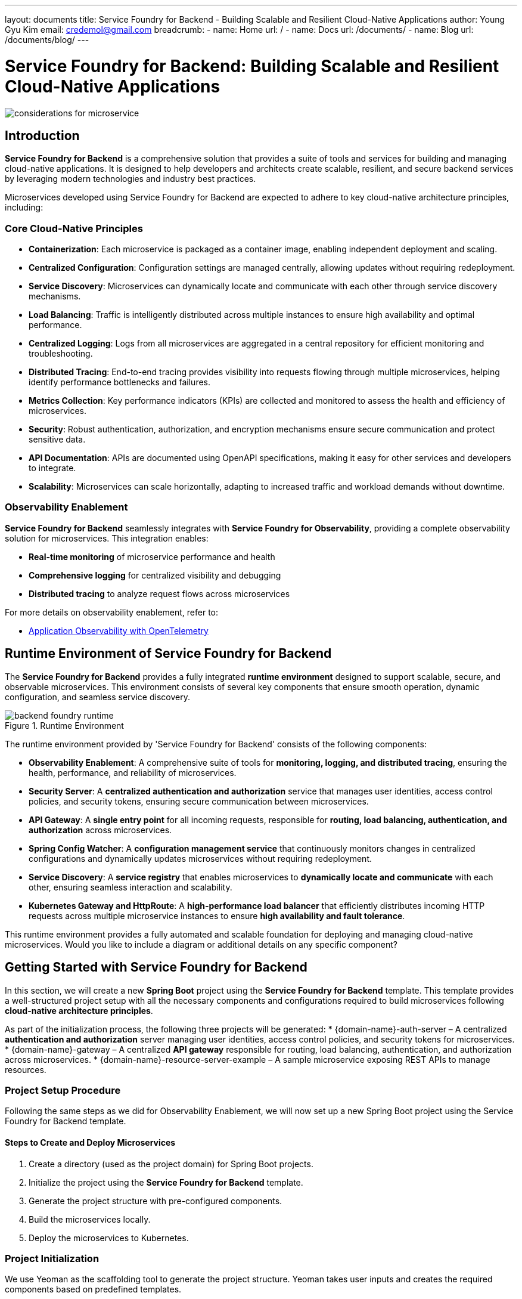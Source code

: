 ---
layout: documents
title: Service Foundry for Backend - Building Scalable and Resilient Cloud-Native Applications
author: Young Gyu Kim
email: credemol@gmail.com
breadcrumb:
  - name: Home
    url: /
  - name: Docs
    url: /documents/
  - name: Blog
    url: /documents/blog/
---
// docs/service-foundry/03.backend-foundry/index.adoc

= Service Foundry for Backend: Building Scalable and Resilient Cloud-Native Applications

:imagesdir: images

[.img-wide]
image::considerations-for-microservice.png[]

== Introduction

**Service Foundry for Backend** is a comprehensive solution that provides a suite of tools and services for building and managing cloud-native applications. It is designed to help developers and architects create scalable, resilient, and secure backend services by leveraging modern technologies and industry best practices.

Microservices developed using Service Foundry for Backend are expected to adhere to key cloud-native architecture principles, including:

=== Core Cloud-Native Principles

 * **Containerization**: Each microservice is packaged as a container image, enabling independent deployment and scaling.
 * **Centralized Configuration**: Configuration settings are managed centrally, allowing updates without requiring redeployment.
 * **Service Discovery**: Microservices can dynamically locate and communicate with each other through service discovery mechanisms.
 * **Load Balancing**: Traffic is intelligently distributed across multiple instances to ensure high availability and optimal performance.
 * **Centralized Logging**: Logs from all microservices are aggregated in a central repository for efficient monitoring and troubleshooting.
 * **Distributed Tracing**: End-to-end tracing provides visibility into requests flowing through multiple microservices, helping identify performance bottlenecks and failures.
 * **Metrics Collection**: Key performance indicators (KPIs) are collected and monitored to assess the health and efficiency of microservices.
 * **Security**: Robust authentication, authorization, and encryption mechanisms ensure secure communication and protect sensitive data.
 * **API Documentation**: APIs are documented using OpenAPI specifications, making it easy for other services and developers to integrate.
 * **Scalability**: Microservices can scale horizontally, adapting to increased traffic and workload demands without downtime.

=== Observability Enablement

**Service Foundry for Backend** seamlessly integrates with **Service Foundry for Observability**, providing a complete observability solution for microservices. This integration enables:

 * **Real-time monitoring** of microservice performance and health
 * **Comprehensive logging** for centralized visibility and debugging
 * **Distributed tracing** to analyze request flows across microservices

For more details on observability enablement, refer to:

* https://www.linkedin.com/pulse/application-observability-opentelemetry-young-gyu-kim-xbyic/[Application Observability with OpenTelemetry]


== Runtime Environment of Service Foundry for Backend

The **Service Foundry for Backend** provides a fully integrated **runtime environment** designed to support scalable, secure, and observable microservices. This environment consists of several key components that ensure smooth operation, dynamic configuration, and seamless service discovery.

.Runtime Environment
[.img-wide]
image::backend-foundry-runtime.png[]


The runtime environment provided by 'Service Foundry for Backend' consists of the following components:

- **Observability Enablement**: A comprehensive suite of tools for **monitoring, logging, and distributed tracing**, ensuring the health, performance, and reliability of microservices.
- **Security Server**: A **centralized authentication and authorization** service that manages user identities, access control policies, and security tokens, ensuring secure communication between microservices.
- **API Gateway**: A **single entry point** for all incoming requests, responsible for **routing, load balancing, authentication, and authorization** across microservices.
- **Spring Config Watcher**: A **configuration management service** that continuously monitors changes in centralized configurations and dynamically updates microservices without requiring redeployment.
- **Service Discovery**: A **service registry** that enables microservices to **dynamically locate and communicate** with each other, ensuring seamless interaction and scalability.
- **Kubernetes Gateway and HttpRoute**: A **high-performance load balancer** that efficiently distributes incoming HTTP requests across multiple microservice instances to ensure **high availability and fault tolerance**.

This runtime environment provides a fully automated and scalable foundation for deploying and managing cloud-native microservices. Would you like to include a diagram or additional details on any specific component?

== Getting Started with Service Foundry for Backend

In this section, we will create a new **Spring Boot** project using the **Service Foundry for Backend** template. This template provides a well-structured project setup with all the necessary components and configurations required to build microservices following **cloud-native architecture principles**.

As part of the initialization process, the following three projects will be generated:
 * {domain-name}-auth-server – A centralized **authentication and authorization** server managing user identities, access control policies, and security tokens for microservices.
 * {domain-name}-gateway – A centralized **API gateway** responsible for routing, load balancing, authentication, and authorization across microservices.
 * {domain-name}-resource-server-example – A sample microservice exposing REST APIs to manage resources.


=== Project Setup Procedure

Following the same steps as we did for Observability Enablement, we will now set up a new Spring Boot project using the Service Foundry for Backend template.

==== Steps to Create and Deploy Microservices

. Create a directory (used as the project domain) for Spring Boot projects.
. Initialize the project using the **Service Foundry for Backend** template.
. Generate the project structure with pre-configured components.
. Build the microservices locally.
. Deploy the microservices to Kubernetes.

=== Project Initialization

We use Yeoman as the scaffolding tool to generate the project structure. Yeoman takes user inputs and creates the required components based on predefined templates.

.Step 1: Create the Project Directory
[source,shell]
----
$ mkdir raincity
----

.Step 2: Initialize the Project Using the Template
[source,shell]
----
$ yo nsa2:backend-foundry init
----

.User inputs during initialization
[source,shell]
----
? Project Domain:  raincity
? Base Domain:  nsalexamy.com  <-- your domain name
? Maven Group ID:  com.company.raincity
? Base Java Package:  com.company.raincity
? Azure Container Registry Name:  my-acr <- your ACR name for storing Docker images


----

This command generates the nsa2-backend-foundry-build-config.yaml file, which stores the configuration settings provided during initialization.

For example, if you specify the values above, the following **Kubernetes Gateway routes** will be created:
 * raincity-auth-server.nsalexamy.com
 * raincity-gateway.nsalexamy.com

These routes allow access to the microservices using their respective domain names.

==== Configuration Files

The initialization process also generates:
* configmap.properties – Stores non-sensitive configuration settings.
* secret.properties – Stores sensitive credentials and secrets.

Both files are mounted as **ConfigMaps** and **Secrets** in the Kubernetes cluster and used to create:
* raincity-configmap – Shared across all microservices for dynamic configuration.
* raincity-secret – Stores sensitive data securely.

These configurations will be discussed further in the section on **Dynamic Configuration using Spring.

=== Generating the Project Structure

After reviewing the configurations, we generate the complete project structure using:

[source,shell]
----
$ yo nsa2:backend-foundry generate
----

To verify the generated files:
[source,shell]
----
# to see what is generated
$ tree -L 1
----

.Generated Project Structure
[source,shell]
----
.
├── build-backend-foundry.sh
├── configmap.properties
├── deploy-backend-foundry.sh
├── helm-charts
├── install-postgresql.sh
├── k8s
├── nsa2-backend-foundry-build-config.yaml
├── raincity-auth-server
├── raincity-gateway
├── raincity-resource-server-example
├── secret.properties
├── undeploy-backend-foundry.sh
└── uninstall-postgresql.sh
----

==== Key Components

 * build-backend-foundry.sh – Script to build microservices and Docker images.
 * deploy-backend-foundry.sh – Script to deploy microservices to **Kubernetes**.
 * undeploy-backend-foundry.sh – Script to remove deployed microservices from Kubernetes.
 * uninstall-postgresql.sh – Script to uninstall PostgreSQL and clean up **Persistent Volumes** (PVC/PV).
 * raincity-auth-server/ – Spring Boot project for the centralized authentication server.
 * raincity-gateway/ – Spring Boot project for the configuration and API gateway.
 * raincity-resource-server-example/ – Sample Spring Boot microservice.


=== Build Microservices locally

To build the microservices and generate the necessary Kubernetes Helm charts, run:

[source,shell]
----
$ ./build-backend-foundry.sh
----

=== Deploying Microservices to Kubernetes

I deploy the microservices to Kubernetes using the following command:

[source,shell]
----
$ ./deploy-backend-foundry.sh
----

==== Deployment process

Deployment Process
 * The script builds Docker images and pushes them to the Azure Container Registry (ACR).
 * It then deploys the microservices to the Kubernetes cluster using Helm charts.
 * The deployment process may take a few minutes until all resources are up and running.
 * All Kubernetes resources will be created under the raincity namespace.

== Load Balancing with Kubernetes Gateway and HttpRoute

Kubernetes Gateway, combined with HttpRoute, provides seamless load balancing and routing for microservices. During deployment, all microservices are automatically registered with the Kubernetes Gateway using HttpRoute resources, ensuring efficient traffic distribution and high availability.


For more details, refer to:

* link:https://www.linkedin.com/pulse/kubernetes-gateway-api-aks-young-gyu-kim-vdhyc/[Kubernetes Gateway API on AKS]

.Load Balancing
[.img-wide]
image::load-balancing.png[]

=== Routing and Load Balancing

During deployment, the HttpRoute resource defines routing rules for handling incoming HTTP requests. You can list the registered routes using:

[source,shell]
----
$ kubectl -n raincity get httproutes
----

.Example Output
[source,shell]
----
# output
NAME                                     HOSTNAMES                                            AGE
raincity-auth-server-route               ["raincity-auth-server.nsalexamy.com"]               12h
raincity-gateway-route                   ["raincity-gateway.nsalexamy.com"]                   12h
raincity-resource-server-example-route   ["raincity-resource-server-example.nsalexamy.com"]   12h
----

=== DNS Configuration for Domain Resolution

To enable domain name resolution, add the following entries to your **DNS server** or **/etc/hosts** file:


[source,text]
----
your-k8s-gateway-ip 		raincity-gateway.nsalexamy.com
your-k8s-gateway-ip 		raincity-auth-server.nsalexamy.com
----

You can retrieve the Kubernetes Gateway IP address using the following command:

[source,shell]
----
$ fqdn$(kubectl get gateway your-k8s-ateway -n your-gateway-namespace -o jsonpath='{.status.addresses[0].value}')

$ dig $fqdn +short
----

Alternatively, use:

[source,shell]
----
$ nslookup $fqdn | grep Address | tail -n 1 | awk '{print $2}'
----

=== Accessing Microservices via Domain Names

Once DNS resolution is configured, you can access microservices using their **domain names**:

[source,shell]
----
$ curl http://raincity-gateway.nsalexamy.com/actuator/health | jq
----

Example Response
[source,shell]
----
# output
{
  "status": "UP",
  "groups": [
    "liveness",
    "readiness"
  ]
}

----

With Kubernetes Gateway and HttpRoute, microservices are efficiently load-balanced, ensuring scalability, high availability, and seamless traffic routing

== OAuth 2.0 Authentication and Authorization

Authentication and authorization in Service Foundry for Backend are managed by a centralized authentication and authorization server, raincity-auth-server. This server is responsible for issuing OAuth 2.0 security tokens to authenticate and authorize requests from both microservices and clients.

=== How it Works

1.	To access a microservice, clients must first obtain an access token from the raincity-auth-server.
2.	The access token is then included in the HTTP request headers to authenticate and authorize the request.
3.	If a client attempts to access a protected microservice (e.g., raincity-resource-server-example) without a valid token, they are automatically redirected to the authentication server to log in.
4.	Once authenticated, an access token is issued, and the client can use it to access microservices securely.


=== Example Access Flow

Test URL(Accessing a Protected Resource)
----
http://raincity-gateway.nsalexamy.com/resource-server/hello
----

Redirected Login Page
----
http://raincity-auth-server.nsalexamy.com/login
----

.Redirected URL
[.img-wide]
image::security-login.png[]

==== Test Credentials

Use the following credentials to authenticate and obtain an access token:

* **Username**: raincityadmin
* **Password**: password


.Resource Server Example
[.img-wide]
image::resource-server-example-1.png[]

=== Backend For Frontend (BFF) Pattern

The **Backend For Frontend (BFF) pattern** is used in the microservices architecture to improve security and streamline authentication.

* Unlike traditional approaches, the **JWT token is not visible** in browser developer tools (e.g., Chrome DevTools).
* Instead, the token is securely stored in the **session store of the raincity-gateway microservice**, ensuring better security and session management.

By leveraging **OAuth 2.0 with the BFF pattern**, the **Service Foundry for Backend** ensures secure, scalable, and seamless authentication across microservices

== Distributed Tracing with Jaeger

All microservices in **Service Foundry for Backend** are instrumented with **Jaeger** for **distributed tracing**. Jaeger, an open-source tracing system, helps monitor, troubleshoot, and analyze the performance of microservices-based applications.

Since we have already invoked the microservices in the previous section, their traces can be viewed in the **Jaeger UI**.

=== Analyzing Traces in Jaeger

* Use raincity-gateway as the service name to search for traces.
* View detailed information, including spans, logs, and tags, to analyze request flows and identify bottlenecks.



==== Example: Searching for Traces

.Searching Traces in Jaeger
[.img-wide]
image::jaeger-1.png[]

==== Example: Viewing Request Flows

Clicking on a trace reveals in-depth details about the request lifecycle, including spans, logs, and execution timelines.

.Viewing Traces, Spans, and Logs
[.img-wide]
image::jaeger-2.png[]

== Centralized Logging with OpenSearch

For centralized log management, all microservices are integrated with **OpenSearch**, an open-source **search and analytics engine** designed for collecting, storing, and analyzing logs at scale.

=== Viewing Logs in OpenSearch

To inspect logs for the **raincity-gateway** microservice, enter the following query in the **DQL search bar** within the **OpenSearch Dashboard**:

----
serviceName:raincity-gateway
----

.Logs Dashboard in OpenSearch
[.img-wide]
image::opensearch-dashboards.png[]

With Jaeger for tracing and OpenSearch for centralized logging, the Service Foundry for Backend provides deep observability, enabling efficient monitoring, troubleshooting, and performance optimization for cloud-native applications.


== Dynamic Configuration with Spring Config Watcher

Spring Config Watcher enables **dynamic configuration updates** for microservices without requiring a restart. It continuously monitors changes in **Kubernetes ConfigMaps and Secrets** and automatically reloads updated configurations in the microservices.

For detailed information, see:

* https://www.linkedin.com/pulse/auto-reload-config-properties-spring-cloud-k8s-watcher-kim-i4nmc/[Auto Reload Config Properties in Spring Cloud using Kubernetes ConfigMap Watcher]
* https://www.linkedin.com/pulse/spring-cloud-gateway-configwatcher-young-gyu-kim-x4qqc/[Spring Cloud Gateway ConfigWatcher]

=== Configuration Structure

Each microservice has its own ConfigMap and Secret, in addition to shared configurations:

**Shared Across All Microservices**

* **ConfigMap**: raincity-configmap
* **Secret**: raincity-secret

**Specific to Each Microservice (Example: raincity-gateway)**

* **ConfigMap**: raincity-gateway
* **Secret**: raincity-gateway

**Mounted Configuration Directories**

Configuration settings are mounted as files in microservices under the following directories:

* /etc/configs/common/ - common ConfigMap
* /etc/secrets/common/ - common Secret
* /etc/configs/app/ - microservice-specific ConfigMap
* /etc/secrets/app/ - microservice-specific Secret

.Spring Config Watcher
[.img-wide]
image::config-watcher.png[]

Each microservice loads configuration settings from ConfigMaps and Secrets via bootstrap.yaml:

.bootstrap.yaml of raincity-gateway
[source,yaml]
----
# omitted for brevity

---
spring.config.activate.on-profile: kubernetes

spring:
  config:
    import:
      - configtree:/etc/configs/app/
      - configtree:/etc/configs/common/
      - configtree:/etc/secrets/app/
      - configtree:/etc/secrets/common/

spring.cloud.kubernetes:

  reload:
    enabled: true
    monitoring-config-maps: true
    monitoring-secrets: true
    mode: event

  config:
    enabled: true
    namespace: raincity
    sources:
      - name:  raincity-configmap
      - name:  raincity-gateway

  secrets:
    enabled: true
    namespace: raincity
    sources:
      - name:  raincity-secret
      - name:  raincity-gateway
----

This configuration enables automatic reload of ConfigMap and Secret changes in the raincity namespace.

=== Testing Dynamic Configuration Updates
==== ConfigWatcherController

A REST controller (ConfigWatcherController) is provided to test **dynamic configuration reloading**.

[source,shell]
----
@RefreshScope  // Enables dynamic configuration reload
@RestController
@RequestMapping("/config-watcher")
@Slf4j
public class ConfigWatcherController {
    @Value("${COMMON_PROPERTY:unknown}")
    private String commonProperty;

    @Value("${APP_PROPERTY:unknown}")
    private String appProperty;

    private final Environment env;

    public ConfigWatcherController(Environment env) {
        this.env = env;
    }

    @GetMapping("/")
    public Map<String, String> getConfig() {
        var config = Map.of("commonProperty", commonProperty,
                "appProperty", appProperty
        );

        log.info("config: {}", config);
        return config;
    }

    @GetMapping("/{name}")
    public String getProperty(@PathVariable String name) {
        var value = env.getProperty(name, "unknown");

        log.info("property - name: {}, value: {}", name, value);
        return value;
    }
}
----

The @RefreshScope annotation ensures that the microservice automatically reloads configurations when they change.




=== Test the Dynamic Configuration Reload

In the raincity-configmap ConfigMap, there is a property named 'COMMON_PROPERTY' with the value 'raincity'. And each microservice's ConfigMap, there is a property named 'APP_PROPERTY' with the value 'raincity-gateway'.

I used a web browser to access the ConfigWatcherController endpoint, because it is easy to handle JWT tokens in the browser.

Test URL:

----
http://raincity-gateway.nsalexamy.com/config-watcher/COMMON_PROPERTY
----

Before updating, fetch the COMMON_PROPERTY value from raincity-configmap:

[source,shell]
----
$ kubectl -n raincity get configmap raincity-configmap -o yaml | yq .data.COMMON_PROPERTY

raincity
----

If calling the ConfigWatcherController endpoint, the response will be 'raincity'.

.COMMON_PROPERTY before updating
[.img-wide]
image::config-watcher-test-1.png[]

I updated the COMMON_PROPERTY value in the raincity-configmap to 'raincity-updated'.

.Retrieve the updated value:
[source,shell]
----
$ kubectl -n raincity get configmap raincity-configmap -o yaml | yq .data.COMMON_PROPERTY

raincity-updated
----

If calling the ConfigWatcherController endpoint again, now the response will be 'raincity-updated'.

.Updated COMMON_PROPERTY
[.img-wide]
image::config-watcher-test-2.png[]

== Consolidated API Documentation with Swagger

Spring Gateway provides **centralized API documentation** using **Swagger**, an open-source tool for generating interactive documentation for RESTful APIs. By aggregating API specifications from multiple microservices, the Gateway allows developers to explore and test endpoints from a single interface.


.springdoc in application.yaml
[source,yaml]
----

springdoc:

  swagger-ui:
    # omitted for brevity
    enabled: true
    path: /swagger-ui.html
    config-url: /v3/api-docs/swagger-config
    urls:
      - name: gateway-service
        url: /v3/api-docs
      - name: resource-server
        url: /resource-server/v3/api-docs
----

**Key Configuration Points:**

* enabled: true → Activates Swagger UI
* path: /swagger-ui.html → Defines the Swagger UI endpoint
* urls → Lists API documentation for multiple microservices
  - /v3/api-docs → Gateway API documentation
  - /resource-server/v3/api-docs → Resource Server API documentation

With this setup, **each microservice’s API documentation is accessible through the Gateway**, making it easier to explore and test APIs in a centralized way.


=== Why Consolidate API Documentation in the Gateway?

* Unified Access → Since resource servers are typically not directly accessible, hosting their API documentation in the Gateway provides a single entry point.
* Improved Security → Ensures API documentation follows the same security policies as API access through the Gateway.
* Simplified Development & Testing → Developers can explore APIs from multiple microservices in one place.

=== Swagger UI Examples

Gateway API Documentation

.Swagger UI - Gateway
[.img-wide]
image::swagger-gateway-service.png[]

Resource Server API Documentation


.Swagger UI - Resource Server
[.img-wide]
image::swagger-resource-server.png[]

This consolidated approach enhances API discoverability, usability, and security, making it an essential feature for microservice-based architectures.


== Scalability

=== Scaling Microservices in Kubernetes

Microservices can be scaled dynamically using **Kubernetes’ built-in scaling mechanisms**, either through kubectl commands or the Kubernetes Dashboard. This ensures high availability and efficient resource utilization.

==== Manual Scaling with kubectl

To scale the Resource Server Example to three replicas, run the following command:


[source,shell]
----
$ kubectl -n raincity scale deployment raincity-resource-server-example --replicas=3
----

==== Verifying the Number of Replicas

To confirm that the deployment has been scaled, use:

[source,shell]
----
kubectl -n raincity get pods -l app.kubernetes.io/name=raincity-resource-server-example
NAME                                                READY   STATUS    RESTARTS   AGE
raincity-resource-server-example-75596f4d6b-jv6qr   1/1     Running   0          1m
raincity-resource-server-example-75596f4d6b-sxv9p   1/1     Running   0          15h
raincity-resource-server-example-75596f4d6b-z6m6x   1/1     Running   0          1m
----

=== Auto-Scaling with Kubernetes Horizontal Pod Autoscaler (HPA)

For automated scaling, Kubernetes provides the Horizontal Pod Autoscaler (HPA), which dynamically adjusts the number of replicas based on CPU utilization. HPA helps optimize resource usage and ensures microservices scale automatically under varying workloads.

**We will cover HPA in detail in a separate article.**


== Service Discovery with Kubernetes Service

In **Service Foundry for Backend, Kubernetes Services** enable **service discovery**, providing stable network endpoints for microservices to communicate seamlessly. Instead of relying on dynamic pod IPs, microservices can interact using **host-based service names**, ensuring reliable connectivity regardless of scaling.

Within the Kubernetes cluster, microservices communicate using their **service names**. For example, the raincity-gateway microservice can interact with raincity-resource-server-example simply by referencing its service name, raincity-resource-server-example, irrespective of the number of running replicas.


== Metrics Collection with Prometheus

**Prometheus** is an open-source monitoring and alerting toolkit designed to collect, store, and query metrics from microservices. It offers a powerful query language that allows you to analyze and visualize these metrics effectively.

For example, to retrieve the recent CPU utilization ratio of the raincity-resource-server-example microservice, you can use the following query:


.Example Query
[source,text]
----
jvm_cpu_recent_utilization_ratio{job='raincity-resource-server-example'}
----

You can execute this query within the Prometheus UI to visualize and analyze the collected data.

.Prometheus UI
[.img-wide]
image::prometheus.png[]

== Metrics Collection with Grafana

**Grafana** is an open-source platform for analytics and monitoring, designed to visualize and analyze metrics from microservices. It offers a wide range of visualization options for creating dashboards and setting up alerts.

Similar to Prometheus, Grafana allows us to collect and display metrics. You can create custom dashboards to visualize key metrics and set up alerts to notify you of any issues or anomalies.


.Grafana Dashboard
[.img-wide]
image::grafana.png[]

== Helm Charts for Microservices

**Helm charts** are used to package, version, and deploy microservices on Kubernetes. Helm, a package manager for Kubernetes, streamlines the management of applications running within a Kubernetes cluster. All microservices created with **‘Service Foundry for Backend’** are packaged as Helm charts, enabling smooth and efficient deployment.


To list the Helm charts installed in the ‘raincity’ namespace, use the following command:

.Helm Chart list installed in the 'raincity' namespace
[source,shell]
----
$ helm -n raincity list --short
raincity-auth-server
raincity-gateway
raincity-resource-server-example
----

Each Helm chart contains all the necessary Kubernetes resources for deploying the microservices. The charts manage the entire deployment lifecycle, simplifying the process of getting microservices up and running on Kubernetes.

Here’s an example of the Helm chart structure for the **‘raincity-gateway’** microservice:

[source,shell]
----
$ tree raincity-gateway/src/main/k8s
raincity-gateway/src/main/k8s
├── Dockerfile
└── helm-chart
    └── raincity-gateway
        ├── Chart.yaml
        ├── templates
        │   ├── NOTES.txt
        │   ├── _helpers.tpl
        │   ├── config-watcher-configmap-kubernetes.yaml
        │   ├── config-watcher-configmap.yaml
        │   ├── config-watcher-secret-kubernetes.yaml
        │   ├── config-watcher-secret.yaml
        │   ├── deployment.yaml
        │   ├── hpa.yaml
        │   ├── httproute.yaml
        │   ├── ingress.yaml
        │   ├── role.yaml
        │   ├── rolebinding.yaml
        │   ├── service.yaml
        │   ├── serviceaccount.yaml
        │   ├── servicemonitor.yaml
        │   └── tests
        │       └── test-connection.yaml
        └── values.yaml

----

This structure defines the various resources for deploying and managing the raincity-gateway service in a Kubernetes environment.

== Clean up Kubernetes Resources

To remove all deployed microservices and associated resources from the Kubernetes cluster, execute the following script:

[source,shell]
----
$ ./undeploy-backend-foundry.sh
----

This script uninstalls all Helm releases and deletes ConfigMaps, Secrets, and other related resources:

----
configmap "raincity-configmap" deleted
configmap "raincity-configmap-kubernetes" deleted
secret "raincity-secret" deleted
secret "raincity-secret-kubernetes" deleted
configmap "raincity-observability-configmap" deleted
Uninstalling Spring K8s Config Watcher
service "spring-cloud-kubernetes-configuration-watcher" deleted
serviceaccount "spring-cloud-kubernetes-configuration-watcher" deleted
rolebinding.rbac.authorization.k8s.io "spring-cloud-kubernetes-configuration-watcher:view" deleted
role.rbac.authorization.k8s.io "namespace-reader" deleted
deployment.apps "spring-cloud-kubernetes-configuration-watcher-deployment" deleted
Uninstalling previous auth-server
release "raincity-auth-server" uninstalled
Uninstalling previous gateway
release "raincity-gateway" uninstalled
Uninstalling previous raincity-resource-server-example
release "raincity-resource-server-example" uninstalled
----

The script removes all microservices and their dependencies; however, it does not delete Persistent Volume Claims (PVCs) and Persistent Volumes (PVs) used by PostgreSQL. To remove PostgreSQL resources, run:


[source,shell]
----
$ uninstall-postgresql.sh
----

Additionally, the raincity namespace must be deleted manually. Before proceeding, ensure that you have reviewed and backed up any necessary data. To delete the namespace, use the following command:


[source,shell]
----
$ kubectl delete namespace raincity
----

== Conclusion

In conclusion, **Service Foundry for Backend** is a comprehensive, cloud-native solution designed to streamline the development, deployment, and management of microservices. By leveraging Kubernetes and a set of powerful tools, **Service Foundry** enables organizations to build scalable, resilient, and highly observable applications. Through integrations with essential technologies such as **OpenTelemetry, Jaeger, Prometheus, Grafana,** and **Spring Config Watcher**, Service Foundry offers a robust infrastructure for real-time monitoring, centralized logging, and dynamic configuration management.

With the flexibility of Helm charts and Kubernetes’ native scaling features, developers can ensure the seamless operation of microservices in production environments, while the centralized **OAuth 2.0** authentication and **API Gateway** provide enhanced security and streamlined API management. By adopting **Service Foundry for Backend**, organizations can accelerate development cycles, improve operational efficiency, and provide a consistent and reliable experience for users.

In an ever-evolving technological landscape, Service Foundry for Backend represents a solid foundation for teams looking to implement cloud-native applications that are scalable, secure, and efficient.



All my LinkedIn articles are available at link:https://www.linkedin.com/pulse/my-linkedin-article-library-young-gyu-kim-2jihc/[My LinkedIn Article Library].

Internal links: docs/service-foundry/03.backend-foundry/index.adoc



